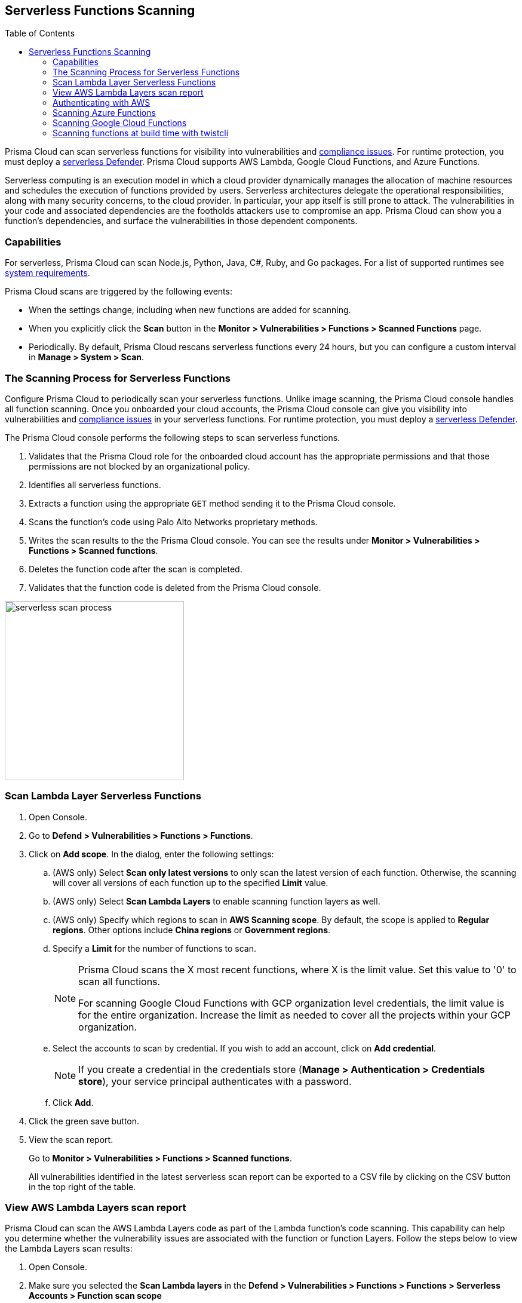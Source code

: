 :toc: macro
[#serverless-scanning]
== Serverless Functions Scanning

toc::[]

Prisma Cloud can scan serverless functions for visibility into vulnerabilities and xref:../compliance/serverless.adoc[compliance issues].
For runtime protection, you must deploy a xref:../install/deploy-defender/serverless/serverless.adoc[serverless Defender].
Prisma Cloud supports AWS Lambda, Google Cloud Functions, and Azure Functions.

Serverless computing is an execution model in which a cloud provider dynamically manages the allocation of machine resources and schedules the execution of functions provided by users.
Serverless architectures delegate the operational responsibilities, along with many security concerns, to the cloud provider. In particular, your app itself is still prone to attack.
The vulnerabilities in your code and associated dependencies are the footholds attackers use to compromise an app.
Prisma Cloud can show you a function's dependencies, and surface the vulnerabilities in those dependent components.

=== Capabilities

For serverless, Prisma Cloud can scan Node.js, Python, Java, C#, Ruby, and Go packages.
For a list of supported runtimes see xref:../install/system-requirements.adoc[system requirements].

Prisma Cloud scans are triggered by the following events:

* When the settings change, including when new functions are added for scanning.
* When you explicitly click the *Scan* button in the *Monitor > Vulnerabilities > Functions > Scanned Functions* page.
* Periodically.
By default, Prisma Cloud rescans serverless functions every 24 hours, but you can configure a custom interval in *Manage > System > Scan*.

=== The Scanning Process for Serverless Functions

Configure Prisma Cloud to periodically scan your serverless functions.
Unlike image scanning, the Prisma Cloud console handles all function scanning.
Once you onboarded your cloud accounts, the Prisma Cloud console can give you visibility into vulnerabilities and xref:../compliance/serverless.adoc[compliance issues] in your serverless functions.
For runtime protection, you must deploy a xref:../install/deploy-defender/serverless/serverless.adoc[serverless Defender].

The Prisma Cloud console performs the following steps to scan serverless functions.

. Validates that the Prisma Cloud role for the onboarded cloud account has the appropriate permissions and that those permissions are not blocked by an organizational policy.
. Identifies all serverless functions.
. Extracts a function using the appropriate `GET` method sending it to the Prisma Cloud console.
. Scans the function's code using Palo Alto Networks proprietary methods.
. Writes the scan results to the the Prisma Cloud console. You can see the results under *Monitor > Vulnerabilities > Functions > Scanned functions*.
. Deletes the function code after the scan is completed.
. Validates that the function code is deleted from the Prisma Cloud console.

image::serverless-scan-process.png[width=300]

[.task]
=== Scan Lambda Layer Serverless Functions

[.procedure]
. Open Console.

. Go to *Defend > Vulnerabilities > Functions > Functions*.

. Click on *Add scope*. In the dialog, enter the following settings:

.. (AWS only) Select *Scan only latest versions* to only scan the latest version of each function.
Otherwise, the scanning will cover all versions of each function up to the specified *Limit* value. 

.. (AWS only) Select *Scan Lambda Layers* to enable scanning function layers as well.

.. (AWS only) Specify which regions to scan in *AWS Scanning scope*.
By default, the scope is applied to *Regular regions*.
Other options include *China regions* or *Government regions*.

.. Specify a *Limit* for the number of functions to scan.
+
[NOTE]
====
Prisma Cloud scans the X most recent functions, where X is the limit value.
Set this value to '0' to scan all functions.

For scanning Google Cloud Functions with GCP organization level credentials, the limit value is for the entire organization. Increase the limit as needed to cover all the projects within your GCP organization.
====

.. Select the accounts to scan by credential.
If you wish to add an account, click on *Add credential*.
+
[NOTE]
====
If you create a credential in the credentials store (*Manage > Authentication > Credentials store*), your service principal authenticates with a password.
ifdef::prisma_cloud[]
To authenticate with a certificate, xref:../cloud-service-providers/use-cloud-accounts.adoc[create a cloud account].
endif::prisma_cloud[]
====

.. Click *Add*.

. Click the green save button.

. View the scan report.
+
Go to *Monitor > Vulnerabilities > Functions > Scanned functions*.

+
All vulnerabilities identified in the latest serverless scan report can be exported to a CSV file by clicking on the CSV button in the top right of the table.


[.task]
=== View AWS Lambda Layers scan report

Prisma Cloud can scan the AWS Lambda Layers code as part of the Lambda function's code scanning.
This capability can help you determine whether the vulnerability issues are associated with the function or function Layers.
Follow the steps below to view the Lambda Layers scan results:

[.procedure]
. Open Console.

. Make sure you selected the *Scan Lambda layers* in the *Defend > Vulnerabilities > Functions > Functions > Serverless Accounts > Function scan scope*
+
image::function_scan_scope.png[width=700]

. Go to *Monitor > Vulnerabilities > Functions > Scanned functions*.

. Filter the table to include functions with the desired Layer by adding the *Layers* filter.
+
You can also filter the results by a specific layer name or postfix wildcards.
Example: `Layers:* OR Layers:arn:aws:lambda:*`
+
image::function_vuls_layers_filter.png[width=700]

. Open the *Function details* dialog to view the details about the Layers and the vulnerabilities associated with them:

.. Click on a specific function

.. See the Function's vulnerabilities, compliance issues and package info in the related tabs. Use the *Found in* column to determine if the component is associated with the Function or with the Function's Layers.
+
image::vul_function_details.png[width=700]

.. Use the *Layers info* tab to see the full list of the Function's Layers, and aggregated information about the Layers vulnerabilities. In case that there are vulnerabilities associated with the layer you will be able to expand the layer raw to list all the vulnerabilities.
+
image::vuls_functions_layers_info.png[width=700] 


=== Authenticating with AWS

The serverless scanner is implemented as part of Console.
The scanner requires the following permissions policy:
+
[source,json]
----
{
    "Version": "2012-10-17",
    "Statement": [
        {
            "Sid": "PrismaCloudComputeServerlessScan",
            "Effect": "Allow",
            "Action": [
                "lambda:ListFunctions",
                "lambda:GetFunction",
                "iam:GetPolicy",
                "iam:GetPolicyVersion",
                "iam:GetRole",
                "iam:GetRolePolicy",
                "iam:ListAttachedRolePolicies",
                "iam:ListRolePolicies",
                "lambda:GetLayerVersion",
                "kms:Decrypt"
            ],
            "Resource": "*"
        }
    ]
}
----


*IAM User*

If authenticating with an IAM user, use the Security Token Service (STS) to temporarily issue security credentials to Prisma Cloud to scan your Lambda functions.
AWS STS is considered a best practice for IAM users per the AWS Well-Architected Framework.
Learn how to use xref:../authentication/credentials-store/aws-credentials.adoc#aws_security_token_service_sts[AWS STS].

When authenticating with an IAM user, Console can access and scan functions across multiple regions.

NOTE: Prisma Cloud doesn't support scanning Serverless functions with IAM policies containing `NotAction` and/or `NotResource` elements.

*IAM Role*

ifdef::compute_edition[]
The Prisma Cloud serverless scanner can also authenticate with AWS using an IAM role.
If Console authenticates with AWS using an IAM role, it can assume roles using STS to assume roles in other regions.
endif::compute_edition[]

ifdef::prisma_cloud[]
IAM roles cannot be used in Prisma Cloud serverless scanning as the Console is not hosted within AWS for Enterprise Edition.
endif::prisma_cloud[]

[.task]
=== Scanning Azure Functions

Azure Functions are architected differently than AWS Lambda and Google Cloud Functions. 
Azure function apps can hold multiple functions.
The functions are not segregated from each other.
They share the same file system.
Rather than separately scanning each function in a function app, download the root directory of the function app, which contains all its functions, and scan them as a bundle.

NOTE: Prisma Cloud supports scanning both Windows and Linux functions. For Linux functions, the support is only for functions that use *External package URL* as the deployment technology.
For more information, see https://docs.microsoft.com/en-us/azure/azure-functions/functions-deployment-technologies[Deployment technologies in Azure Functions].

To do this, you must know the Region, Name (of the function), and Service Key.
To get the Service Key, download and https://docs.microsoft.com/en-us/cli/azure/install-azure-cli?view=azure-cli-latest[install the Azure CLI], then:

[.procedure]
. Within your Azure portal, create a custom role with the following permissions:
   
    {
        "permissions": [
            {
                "actions": [
                    "Microsoft.Web/sites/Read",
                    "Microsoft.Web/sites/config/list/Action",
                    "Microsoft.web/sites/functions/action",
                    "Microsoft.web/sites/functions/read",
                    "Microsoft.Web/sites/publishxml/Action"
                ],
                "notActions": [],
                "dataActions": [],
                "notDataActions": []
            }
        ]
    }

. Using the CLI, log into your account with a user that has the https://docs.microsoft.com/en-us/azure/active-directory/roles/permissions-reference#user-administrator[User Administrator] role.

  $ az login

. Get the service key.

 $ az ad sp create-for-rbac --sdk-auth --name twistlock-azure-serverless-scanning --role CUSTOM_ROLE_NAME
+
Sample output from the previous command:
+
  {
    "clientId": "f8e9de2o-45bd-af94-ae11-b9r8c5tfy3b6",
    "clientSecret": "4dfds482-6sdd-4dsb-b5ff-56123043c4dc",
    "subscriptionId": "ea19322m-z2bd-501c-dd11-234m547a944e",
    "tenantId": "c189c61a-6c27-41c3-9949-ca5c8cc4a624",
    "activeDirectoryEndpointUrl": "https://login.microsoftonline.com",
    "resourceManagerEndpointUrl": "https://management.azure.com/",
    "activeDirectoryGraphResourceId": "https://graph.windows.net/",
    "sqlManagementEndpointUrl": "https://management.core.windows.net:8443/",
    "galleryEndpointUrl": "https://gallery.azure.com/",
    "managementEndpointUrl": "https://management.core.windows.net/"
  }

. Copy the JSON output, which is your secret key, and paste it into the *Service Key* field for your Azure credentials in Prisma Cloud Console.


=== Scanning Google Cloud Functions

To scan Google Cloud Functions, you must create an appropriate xref:../authentication/credentials-store/gcp-credentials.adoc[credential] to authenticate with GCP. The service account should include the following custom permissions:

[source]
----
cloudfunctions.functions.sourceCodeGet
cloudfunctions.functions.get
cloudfunctions.functions.list
cloudfunctions.locations.get
cloudfunctions.locations.list
cloudfunctions.operations.get
cloudfunctions.operations.list
cloudfunctions.runtimes.list
----

NOTE: Prisma Cloud currently supports scanning functions that are packaged with local dependencies.

=== Scanning functions at build time with twistcli

You can also use the `twistcli` command line utility to scan your serverless functions.
First download your serverless function as a ZIP file, then run:
 
  $ twistcli serverless scan <SERVERLESS_FUNCTION.ZIP>
  
To view scan reports in Console, go to *Monitor > Vulnerabilities > Functions > CI* or *Monitor > Compliance > Functions > CI*.

==== Twistcli Options

ifdef::prisma_cloud[]
`--address` [.underline]#`URI`#::
Required.
Complete URI for Console, including the protocol and port.
Only the HTTPS protocol is supported.
+
Example: --address https://https://us-west1.cloud.twistlock.com/us-3-123456789

To get the address for your Console, go to *Compute > Manage > System > Utilities*, and copy the string under *Path to Console*.

`-u`, `--user` [.underline]#`Access Key ID`#::
_Access Key ID_ to access Prisma Cloud. 
If not provided, the `TWISTLOCK_USER` environment variable is used, if defined.
Otherwise, "admin" is used as the default.

`-p`, `--password` [.underline]#`Secret Key`#::
_Secret Key_ for the above _Access Key ID_ specified with `-u`, `--user`.
If not specified on the command-line, the `TWISTLOCK_PASSWORD` environment variable is used, if defined.
Otherwise, you will be prompted for the user's password before the scan runs.

_Access Key ID_ and _Secret Key_ are generated from the Prisma Cloud user interface.
For more information, see xref:../authentication/access-keys.adoc[access keys]

endif::prisma_cloud[]


ifdef::compute_edition[]
`--address` [.underline]#`URI`#::
Required.
Complete URI for Console, including the protocol and port.
Only the HTTPS protocol is supported.
By default, Console listens to HTTPS on port 8083, although your administrator can configure Console to listen on a different port.
+
Example: --address https://console.example.com:8083

`-u`, `--user` [.underline]#`USERNAME`#::
Username to access Console.  If not provided, the `TWISTLOCK_USER` environment variable will be used if defined, or "admin" is used as the default.

`-p`, `--password` [.underline]#`PASSWORD`#::
Password for the user specified with `-u`, `--user`.
If not specified on the command-line, the `TWISTLOCK_PASSWORD` environment variable will be used if defined, or otherwise will prompt for the user's password before the scan runs.

`--project` [.underline]#`PROJECT NAME`#::
Interface with a specific supervisor Console to retrieve policy and publish results.
+
Example: --project "Tenant Console"
endif::compute_edition[]

`--details`::
Show all vulnerability details.

`--tlscacert` [.underline]#`PATH`#::
Path to Prisma Cloud CA certificate file.
If no CA certificate is specified, the connection to Console is insecure.

`--include-js-dependencies`::
Include javascript package dependencies.

`--token` [.underline]#`TOKEN`#::
Token to use for Prisma Cloud Console authentication.
Tokens can be retrieved from the API endpoint _api/v1/authenticate_ or from the *Manage > Authenticate > User Certificates* page in Console.

`--cloudformation-template` [.underline]#`PATH`#::
Path to the CloudFormation template file in JSON or YAML format. Prisma Cloud scans the function source code for AWS service APIs being used, compares the APIs being used to the function permissions, and reports when functions have permissions for APIs they don't need.

`--function` [.underline]#`NAME`#::
Function name to be used in policy detection and Console results. When creating policy rules in Console, you can target specific rules to specific functions by function name. If this field is left unspecified, the function zip file name is used.

`--output-used-apis`::
Report APIs used by the function

`--publish`::
Publish the scan result to the Console.  True by default.
